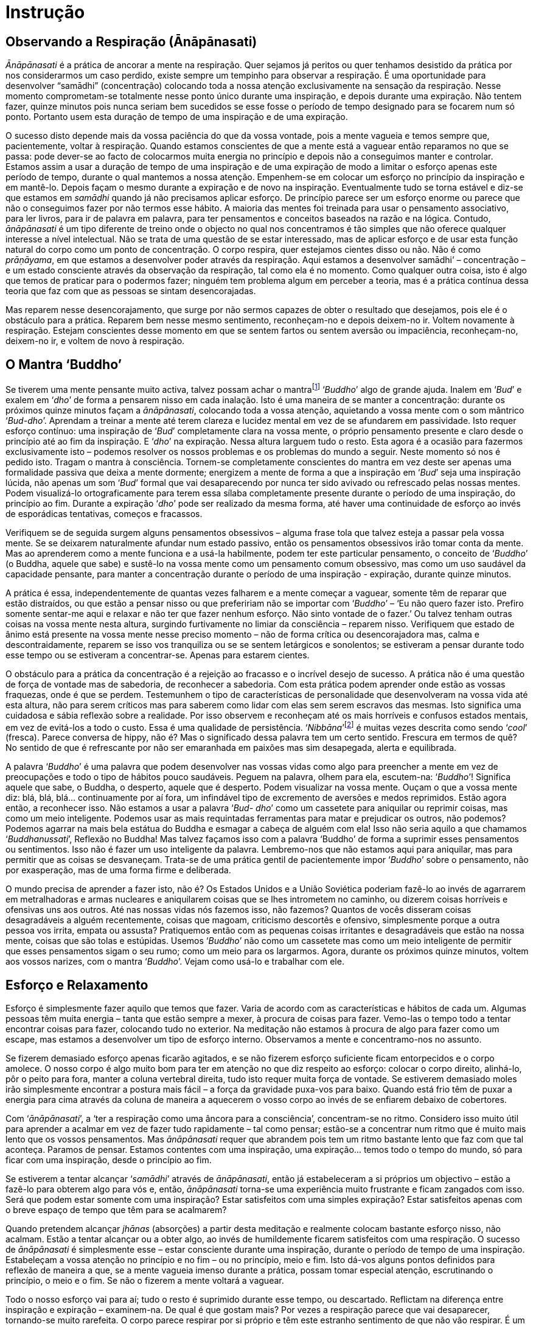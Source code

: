 [[instrucao]]
= Instrução

== Observando a Respiração (Ānāpānasati)

_Ānāpānasati_ é a prática de ancorar a mente na respiração. Quer sejamos
já peritos ou quer tenhamos desistido da prática por nos considerarmos
um caso perdido, existe sempre um tempinho para observar a respiração. É
uma oportunidade para desenvolver “samādhi” (concentração) colocando
toda a nossa atenção exclusivamente na sensação da respiração. Nesse
momento comprometam-se totalmente nesse ponto único durante uma
inspiração, e depois durante uma expiração. Não tentem fazer, quinze
minutos pois nunca seriam bem sucedidos se esse fosse o período de tempo
designado para se focarem num só ponto. Portanto usem esta duração de
tempo de uma inspiração e de uma expiração.

O sucesso disto depende mais da vossa paciência do que da vossa vontade,
pois a mente vagueia e temos sempre que, pacientemente, voltar à
respiração. Quando estamos conscientes de que a mente está a vaguear
então reparamos no que se passa: pode dever-se ao facto de colocarmos
muita energia no princípio e depois não a conseguimos manter e
controlar. Estamos assim a usar a duração de tempo de uma inspiração e
de uma expiração de modo a limitar o esforço apenas este período de
tempo, durante o qual mantemos a nossa atenção. Empenhem-se em colocar
um esforço no princípio da inspiração e em mantê-lo. Depois façam o
mesmo durante a expiração e de novo na inspiração. Eventualmente tudo se
torna estável e diz-se que estamos em _samādhi_ quando já não precisamos
aplicar esforço. De princípio parece ser um esforço enorme ou parece que
não o conseguimos fazer por não termos esse hábito. A maioria das mentes
foi treinada para usar o pensamento associativo, para ler livros, para
ir de palavra em palavra, para ter pensamentos e conceitos baseados na
razão e na lógica. Contudo, _ānāpānasati_ é um tipo diferente de treino
onde o objecto no qual nos concentramos é tão simples que não oferece
qualquer interesse a nível intelectual. Não se trata de uma questão de
se estar interessado, mas de aplicar esforço e de usar esta função
natural do corpo como um ponto de concentração. O corpo respira, quer
estejamos cientes disso ou não. Não é como __prāṇāyama__, em que estamos
a desenvolver poder através da respiração. Aqui estamos a desenvolver
samādhi’ – concentração – e um estado consciente através da observação
da respiração, tal como ela é no momento. Como qualquer outra coisa,
isto é algo que temos de praticar para o podermos fazer; ninguém tem
problema algum em perceber a teoria, mas é a prática contínua dessa
teoria que faz com que as pessoas se sintam desencorajadas.

Mas reparem nesse desencorajamento, que surge por não sermos capazes de
obter o resultado que desejamos, pois ele é o obstáculo para a prática.
Reparem bem nesse mesmo sentimento, reconheçam-no e depois deixem-no ir.
Voltem novamente à respiração. Estejam conscientes desse momento em que
se sentem fartos ou sentem aversão ou impaciência, reconheçam-no,
deixem-no ir, e voltem de novo à respiração.

== O Mantra ‘Buddho’

Se tiverem uma mente pensante muito activa, talvez possam achar o
mantrafootnote:[__mantra__: palavra de relevância religiosa. A repetição
de mantras pode ser utilizada como objecto de meditação.] ‘__Buddho__’
algo de grande ajuda. Inalem em ‘__Bud__’ e exalem em ‘__dho__’ de forma
a pensarem nisso em cada inalação. Isto é uma maneira de se manter a
concentração: durante os próximos quinze minutos façam a
__ānāpānasati__, colocando toda a vossa atenção, aquietando a vossa
mente com o som mântrico ‘__Bud-dho__’. Aprendam a treinar a mente até
terem clareza e lucidez mental em vez de se afundarem em passividade.
Isto requer esforço contínuo: uma inspiração de ‘__Bud__’ completamente
clara na vossa mente, o próprio pensamento presente e claro desde o
princípio até ao fim da inspiração. E ‘__dho__’ na expiração. Nessa
altura larguem tudo o resto. Esta agora é a ocasião para fazermos
exclusivamente isto – podemos resolver os nossos problemas e os
problemas do mundo a seguir. Neste momento só nos é pedido isto. Tragam
o mantra à consciência. Tornem-se completamente conscientes do mantra em
vez deste ser apenas uma formalidade passiva que deixa a mente dormente;
energizem a mente de forma a que a inspiração em ‘__Bud__’ seja uma
inspiração lúcida, não apenas um som ‘__Bud__’ formal que vai
desaparecendo por nunca ter sido avivado ou refrescado pelas nossas
mentes. Podem visualizá-lo ortograficamente para terem essa sílaba
completamente presente durante o período de uma inspiração, do princípio
ao fim. Durante a expiração ‘__dho__’ pode ser realizado da mesma forma,
até haver uma continuidade de esforço ao invés de esporádicas
tentativas, começos e fracassos.

Verifiquem se de seguida surgem alguns pensamentos obsessivos – alguma
frase tola que talvez esteja a passar pela vossa mente. Se se deixarem
naturalmente afundar num estado passivo, então os pensamentos obsessivos
irão tomar conta da mente. Mas ao aprenderem como a mente funciona e a
usá-la habilmente, podem ter este particular pensamento, o conceito de
‘__Buddho__’ (o Buddha, aquele que sabe) e sustê-lo na vossa mente como
um pensamento comum obsessivo, mas como um uso saudável da capacidade
pensante, para manter a concentração durante o período de uma inspiração
- expiração, durante quinze minutos.

A prática é essa, independentemente de quantas vezes falharem e a mente
começar a vaguear, somente têm de reparar que estão distraídos, ou que
estão a pensar nisso ou que prefeririam não se importar com ‘__Buddho__’
– ‘Eu não quero fazer isto. Prefiro somente sentar-me aqui e relaxar e
não ter que fazer nenhum esforço. Não sinto vontade de o fazer.’ Ou
talvez tenham outras coisas na vossa mente nesta altura, surgindo
furtivamente no limiar da consciência – reparem nisso. Verifiquem que
estado de ânimo está presente na vossa mente nesse preciso momento – não
de forma crítica ou desencorajadora mas, calma e descontraidamente,
reparem se isso vos tranquiliza ou se se sentem letárgicos e sonolentos;
se estiveram a pensar durante todo esse tempo ou se estiveram a
concentrar-se. Apenas para estarem cientes.

O obstáculo para a prática da concentração é a rejeição ao fracasso e o
incrível desejo de sucesso. A prática não é uma questão de força de
vontade mas de sabedoria, de reconhecer a sabedoria. Com esta prática
podem aprender onde estão as vossas fraquezas, onde é que se perdem.
Testemunhem o tipo de características de personalidade que desenvolveram
na vossa vida até esta altura, não para serem críticos mas para saberem
como lidar com elas sem serem escravos das mesmas. Isto significa uma
cuidadosa e sábia reflexão sobre a realidade. Por isso observem e
reconheçam até os mais horríveis e confusos estados mentais, em vez de
evitá-los a todo o custo. Essa é uma qualidade de persistência.
‘__Nibbāna__’footnote:[__Nibbāna__: Paz através do desapego, também se
pode escrever ‘Nirvāņa’.] é muitas vezes descrita como sendo ‘__cool__’
(fresca). Parece conversa de hippy, não é? Mas o significado dessa
palavra tem um certo sentido. Frescura em termos de quê? No sentido de
que é refrescante por não ser emaranhada em paixões mas sim desapegada,
alerta e equilibrada.

A palavra ‘__Buddho__’ é uma palavra que podem desenvolver nas vossas
vidas como algo para preencher a mente em vez de preocupações e todo o
tipo de hábitos pouco saudáveis. Peguem na palavra, olhem para ela,
escutem-na: ‘__Buddho__’! Significa aquele que sabe, o Buddha, o
desperto, aquele que é desperto. Podem visualizar na vossa mente. Ouçam
o que a vossa mente diz: blá, blá, blá… continuamente por aí fora, um
infindável tipo de excremento de aversões e medos reprimidos. Estão
agora então, a reconhecer isso. Não estamos a usar a palavra ‘__Bud-
dho__’ como um cassetete para aniquilar ou reprimir coisas, mas como um
meio inteligente. Podemos usar as mais requintadas ferramentas para
matar e prejudicar os outros, não podemos? Podemos agarrar na mais bela
estátua do Buddha e esmagar a cabeça de alguém com ela! Isso não seria
aquilo a que chamamos ‘__Buddhanussati__’, Reflexão no Buddha! Mas
talvez façamos isso com a palavra ‘Buddho’ de forma a suprimir esses
pensamentos ou sentimentos. Isso não é fazer um uso inteligente da
palavra. Lembremo-nos que não estamos aqui para aniquilar, mas para
permitir que as coisas se desvaneçam. Trata-se de uma prática gentil de
pacientemente impor ‘__Buddho__’ sobre o pensamento, não por
exasperação, mas de uma forma firme e deliberada.

O mundo precisa de aprender a fazer isto, não é? Os Estados Unidos e a
União Soviética poderiam fazê-lo ao invés de agarrarem em metralhadoras
e armas nucleares e aniquilarem coisas que se lhes intrometem no
caminho, ou dizerem coisas horríveis e ofensivas uns aos outros. Até nas
nossas vidas nós fazemos isso, não fazemos? Quantos de vocês disseram
coisas desagradáveis a alguém recentemente, coisas que magoam,
criticismo descortês e ofensivo, simplesmente porque a outra pessoa vos
irrita, empata ou assusta? Pratiquemos então com as pequenas coisas
irritantes e desagradáveis que estão na nossa mente, coisas que são
tolas e estúpidas. Usemos ‘__Buddho__’ não como um cassetete mas como um
meio inteligente de permitir que esses pensamentos sigam o seu rumo;
como um meio para os largarmos. Agora, durante os próximos quinze
minutos, voltem aos vossos narizes, com o mantra ‘__Buddho__’. Vejam
como usá-lo e trabalhar com ele.

== Esforço e Relaxamento

Esforço é simplesmente fazer aquilo que temos que fazer. Varia de acordo
com as características e hábitos de cada um. Algumas pessoas têm muita
energia – tanta que estão sempre a mexer, à procura de coisas para
fazer. Vemo-las o tempo todo a tentar encontrar coisas para fazer,
colocando tudo no exterior. Na meditação não estamos à procura de algo
para fazer como um escape, mas estamos a desenvolver um tipo de esforço
interno. Observamos a mente e concentramo-nos no assunto.

Se fizerem demasiado esforço apenas ficarão agitados, e se não fizerem
esforço suficiente ficam entorpecidos e o corpo amolece. O nosso corpo é
algo muito bom para ter em atenção no que diz respeito ao esforço:
colocar o corpo direito, alinhá-lo, pôr o peito para fora, manter a
coluna vertebral direita, tudo isto requer muita força de vontade. Se
estiverem demasiado moles irão simplesmente encontrar a postura mais
fácil – a força da gravidade puxa-vos para baixo. Quando está frio têm
de puxar a energia para cima através da coluna de maneira a aquecerem o
vosso corpo ao invés de se enfiarem debaixo de cobertores.

Com ‘__ānāpānasati__’, a ‘ter a respiração como uma âncora para a
consciência’, concentram-se no ritmo. Considero isso muito útil para
aprender a acalmar em vez de fazer tudo rapidamente – tal como pensar;
estão-se a concentrar num ritmo que é muito mais lento que os vossos
pensamentos. Mas _ānāpānasati_ requer que abrandem pois tem um ritmo
bastante lento que faz com que tal aconteça. Paramos de pensar. Estamos
contentes com uma inspiração, uma expiração… temos todo o tempo do
mundo, só para ficar com uma inspiração, desde o princípio ao fim.

Se estiverem a tentar alcançar ‘__samādhi__’ através de __ānāpānasati__,
então já estabeleceram a si próprios um objectivo – estão a fazê-lo para
obterem algo para vós e, então, _ānāpānasati_ torna-se uma experiência
muito frustrante e ficam zangados com isso. Será que podem estar somente
com uma inspiração? Estar satisfeitos com uma simples expiração? Estar
satisfeitos apenas com o breve espaço de tempo que têm para se
acalmarem?

Quando pretendem alcançar _jhānas_ (absorções) a partir desta meditação
e realmente colocam bastante esforço nisso, não acalmam. Estão a tentar
alcançar ou a obter algo, ao invés de humildemente ficarem satisfeitos
com uma respiração. O sucesso de _ānāpānasati_ é simplesmente esse –
estar consciente durante uma inspiração, durante o período de tempo de
uma inspiração. Estabeleçam a vossa atenção no princípio e no fim – ou
no princípio, meio e fim. Isto dá-vos alguns pontos definidos para
reflexão de maneira a que, se a mente vagueia imenso durante a prática,
possam tomar especial atenção, escrutinando o princípio, o meio e o fim.
Se não o fizerem a mente voltará a vaguear.

Todo o nosso esforço vai para aí; tudo o resto é suprimido durante esse
tempo, ou descartado. Reflictam na diferença entre inspiração e
expiração – examinem-na. De qual é que gostam mais? Por vezes a
respiração parece que vai desaparecer, tornando-se muito rarefeita. O
corpo parece respirar por si próprio e têm este estranho sentimento de
que não vão respirar. É um pouco assustador.

Mas isto é um exercício; centrem-se na respiração, sem a controlarem de
todo. Por vezes quando se concentram nas narinas, sentem que todo o
corpo está a respirar. O corpo continua a respirar por si próprio.

Por vezes levamos as coisas demasiado a sério, com uma total falta de
alegria e felicidade, sem sentido de humor, apenas reprimindo tudo.
Alegrem a mente, estejam descontraídos e à vontade, tenham todo o tempo
do mundo sem a pressão de terem de alcançar algo importante: nada de
especial, nada para atingir. Trata-se de algo simples, mesmo quando
fazem apenas uma inspiração conscientemente durante a manhã, isso é
melhor do que o que a maior parte das pessoas está a fazer e de certeza
que é melhor do que estar sempre disperso.

Se forem muito negativos devem tentar ser alguém agradável e com uma
maior auto-aceitação. Relaxem e não façam da meditação uma tarefa
pesada. Vejam-na como uma oportunidade para estar em paz e à vontade com
o momento presente. Descontraiam o corpo e estejam em paz.

Não estão a batalhar com as forças do mal. Se sentirem aversão para com
__ānāpānasati__, reparem nisso. Não sintam que é algo que têm de fazer,
mas vejam-na como um prazer, como algo que realmente gostam de fazer.
Não têm de fazer mais nada, podem simplesmente estar perfeitamente
descontraídos. Têm tudo o que precisam; têm a vossa respiração, têm
apenas de se sentar aqui, não há nada difícil para fazer, não precisam
de capacidades especiais, não precisam nem mesmo de ser particularmente
inteligentes. Quando pensam ‘Eu não consigo fazê-lo’ reconheçam isso
como uma mera resistência, medo ou frustração, e descontraiam.

Se se sentirem muito tensos e rígidos por causa de __ānāpānasati__,
então não o façam. Não façam disso uma coisa difícil, não a tornem numa
tarefa penosa. Se não o conseguirem fazer, então sentem-se,
simplesmente. Quando eu costumava entrar em esta- dos terríveis eu
apenas contemplava ‘paz’. Começava a pensar:

‘Eu tenho de… Eu tenho de… Eu tenho de fazer isto.’ Então pensava: ‘Fica
simplesmente em paz, relaxa.’

Dúvida e inquietação, descontentamento e aversão – rapida- mente
reflectia na palavra paz, dizendo-a uma e outra vez, hipnotizando-me,
‘relaxa, relaxa’. As dúvidas pessoais começavam a vir:

‘Não estou a chegar a lugar nenhum com isto, é inútil, eu quero obter
algo.’ Mas logo ficava em paz com isso. Conseguimo-nos acalmar e quando
descontraímos, conseguimos fazer __ānāpānasati__. Se querem fazer alguma
coisa, então façam __ānāpānasati__.

No princípio a prática pode ser muito aborrecida, sentimo-nos
desesperadamente desajeitados tal como quando estamos a aprender a tocar
guitarra. Quando se começa a tocar, os nossos dedos são desajeitados. É
desesperante! Mas após algum tempo de prática ganha-se habilidade e
torna-se bastante fácil. Estamos a aprender a testemunhar o que se passa
na nossa mente para sabermos quando começamos a ficar agitados e tensos,
com aversão a tudo. Reconhecendo isso, não tentamos convencer-nos de que
é de outra maneira. Estamos completamente conscientes das coisas tal
como elas são: e o que fazemos quando estamos tensos e nervosos?
Descontraímos.

Nos meus primeiros anos com Ajahn Chah, por vezes eu era muito sério no
que respeitava à meditação chegando mesmo a ser demasiado solene e
taciturno comigo próprio. Eu chegava a perder todo o sentido de humor e
a ficar ‘sério de morte’, completamente rígido como um velho tronco.
Costumava fazer imenso esforço, mas tornava-se tão doloroso e
desagradável pensar ‘Tenho de…sou tão preguiçoso’. Sentia-me tão
terrivelmente culpado se não passasse o tempo todo a meditar – um escuro
estado mental desprovido de alegria. Passei a observar isso, meditando
vendo-me como um ramo seco. Quando tudo se tornava completamente
insuportável eu recordava-me do oposto: ‘Não tens de fazer nada. Nenhum
sítio para onde ir, não há nada para ser feito. Está em paz com a forma
como as coisas são agora, descontrai, deixa.’ Passei a usar isto.

Quando a vossa mente se encontra nesta condição, apliquem o oposto,
aprendam a levar as coisas de uma forma suave. Vocês lêem livros acerca
de não fazer esforço algum – ‘deixem apenas acontecer de uma forma
natural’ – e pensem ‘tudo o que tenho de fazer é ser preguiçoso’. O que
acontece é que normalmente caem num estado entorpecido e passivo. Mas é
precisamente nessa altura que precisam de se esforçar um pouco mais.

Com _ānāpānasati_ podem manter o esforço durante uma inspiração. E se
não poderem sustê-lo durante uma inspiração então façam-no durante pelo
menos meia inspiração. Desta maneira não estão a tentar ser perfeitos
imediatamente. Não têm de fazer tudo certinho devido a alguma ideia de
como poderia ser, mas trabalhem com os respectivos tipos de problemas,
tal como eles são. Se tivermos uma mente muito dispersa é sábio
reconhecer-se que assim é – isso é um __insight__, uma realização.
Pensar que não deveriam ser assim, detestarem-se ou sentirem-se
desencorajados por serem de determinada maneira, isso sim, é ignorância.

Com _ānāpānasati_ reconhecem a realidade do agora e partem desse ponto:
sustenham a vossa atenção por um pouco mais de tempo e começam a
perceber o que é a concentração, tomando decisões que podem manter. Não
decisões de Super-homem quando não são o Super-homem. Façam
_ānāpānasati_ por dez ou quinze minutos em vez de pensar que o conseguem
fazer a noite toda. ‘Vou fazer _ānāpānasati_ desde agora até ao
amanhecer’. Aí falham e aborrecem-se. Estabeleçam períodos que sabem que
vão conseguir cumprir. Experimentem, trabalhem com a mente até
perceberem como aplicar esforço e como relaxar.

_Ānāpānasati_ é algo imediato. Leva-nos à realização (__in- sight__) –
__vipassanā__. A natureza impermanente da respiração não é nossa, ou é?
Tendo nascido, o corpo respira por si próprio. Inspiração e expiração –
uma condiciona a outra. Enquanto o corpo estiver vivo é assim que será.
Não controlamos nada. Respirar pertence à natureza, não a nós; é não-eu.
Quando observamos isto estamos a fazer __vipassanā__. Não é algo
excitante ou fascinante ou desagradável. É natural.

== Caminhando Conscientemente (Jongrom)

O Caminhar em __‘Jongrom’__footnote:[_Jongrom_ (palavra tailandesa):
andar para a frente e para trás num caminho a direito.]
é uma prática de caminhar centrados no movimento dos
pés. Trazemos a atenção para o caminhar do corpo desde o princípio de
determinado percurso, até ao fim. Damos meia volta e paramos. Surge
então a intenção de andar e assim o fazemos. Reparem no meio do caminho
e no fim, parando, virando, ficando parado; os momentos em que acalmamos
a mente quando esta começa a divagar em todas as direcções. Se não
tivermos cautela podemos planear uma revolução ou algo assim enquanto
fazemos __jongrom__! Quantas revoluções terão sido planeadas durante
__jongrom__…? Então em vez de fazer coisas como essas usamos esse tempo
para nos concentrarmos naquilo que na verdade está a acontecer. Não são
sensações fantásticas, mas sim tão comuns que nem reparamos nelas.
Reparem que é preciso esforço para estar verdadeiramente consciente de
coisas assim.

Quando a mente vagueia e dão por vós na Índia enquanto estão a meio do
caminho do __jongrom__, então reconheçam – ‘Oh!’ – nesse momento estão
despertos e por isso podem restabelecer a vossa mente no que está
realmente a acontecer, o corpo a andar de um ponto para o outro. É um
treino de paciência pois a mente vagueia por todo o lado. Se no passado
tiveram momentos de graça enquanto faziam _jongrom_ e pensarem ‘no
último retiro fiz meditação andando e realmente senti apenas o corpo a
andar; senti que não havia ‘eu’ e foi maravilhoso, oh, se o pudesse
fazer de novo…’ observem então esse desejo de obter algo de acordo com
uma memória de um momento feliz. Reparem nisso como uma condição pois
isso é um obstáculo. Abram mão de tudo, não importa se daí resultará um
momento de graça ou não. Apenas um passo e depois um novo passo – isso é
tudo o que é preciso, um deixar ir, um ficar satisfeito com pouco em vez
de tentarem obter um estado de graça que talvez tenha acontecido a dada
altura, durante este tipo de meditação. Quanto mais tentarem pior ficará
a vossa mente pois estão a perseguir o desejo de ter uma determinada
experiência maravilhosa, de acordo com a vossa memória. Fiquem
satisfeitos com as coisas como elas são neste momento, em vez de se
precipitarem a fazer algo para obterem determinado estado desejado.

Um passo de cada vez – reparem quão pacífico é fazer meditação andando,
quando tudo o que temos de fazer é estar presentes em cada passo. Mas se
pensarmos que temos de desenvolver __samādhi__’ através desta prática e
a nossa mente viajar em todas as direcções, o que é que acontece? ‘Eu
não suporto este tipo de meditação, não alcanço nenhuma paz com ela;
tenho praticado tentando ter este sentimento de ‘andar sem ninguém
andar’ e a minha mente simplesmente vagueia por toda a parte’ – isto
acontece porque ainda não percebemos como fazê-lo; a nossa mente está a
idealizar, a tentar obter algo ao invés de simplesmente ser. Quando
estamos a andar tudo o que temos de fazer é andar. Um passo, um próximo
passo – simples… Mas não é fácil, não é? A mente é distraída, tentando
perceber o que deveríamos estar a fazer, o que está errado connosco e
porque não o conseguimos fazer.

Mas no mosteiro o que fazemos é levantarmo-nos de manhã, fazer os
cânticos, meditar, sentar, limpar o mosteiro, preparar a comida, sentar,
levantar, andar, trabalhar,… o que quer que seja, simplesmente fazemos
aquilo que surge para fazer, uma coisa de cada vez. Então, estar com as
coisas como elas são é desapego, é isso que traz paz e alívio. A vida
muda e podemos observá-la a mudar, podemo-nos adaptar à mudança do mundo
dos sentidos, qualquer que seja. Seja agradável ou desagradável, podemos
sempre aguentar e colaborar com a vida, aconteça o que acontecer. Se
realizarmos a verdade, realizamos a paz interior.

== Amor Incondicional (Mettā)

Em inglês a palavra ‘love’ (amor) refere-se a ‘algo de que gostamos’.
Por exemplo ‘gosto de arroz pegajoso’footnote:[__sticky rice__: ‘arroz
pegajoso’ – consiste num tipo de arroz glutinoso que após cozinhado
torna-se translúcido e pegajoso. Este é um prato básico do dia-a-dia das
populações do norte e nordeste tailandês, sendo tradicionalmente comido
à mão.], ‘gosto de manga doce’. Na verdade quer dizer que gostamos
dessas coisas. Gostar é estar apegado a algo como por exemplo a certa
comida que apreciamos ou adoramos. Não a amamos. _Mettā_ significa amar
o inimigo. Se alguém nos quizer matar e dissermos ‘Gosto desta pessoa’,
parece uma tolice! Mas podemos amá-la, no sentido de que nos podemos
abster de pensamentos desagradáveis e de desejos de vingança, ou mesmo
de qualquer desejo de a magoar ou aniquilar. Mesmo que não gostemos dos
inimigos – pessoas miseráveis, vilões – ainda assim podemos ser
amorosos, generosos e caridosos para com eles. Imaginemos que um bêbado
imundo, nojento, feio e malcheiroso vinha a esta sala. Se, apesar de não
haver nada nele que nos atraísse, disséssemos ‘Gosto deste homem’, seria
ridículo. Mas podemos amá-lo, não ficarmos imersos na aversão, não
sermos apanhados nas reacções resultantes desta desagradável situação.
Isso é o que queremos dizer com __mettā__.

Por vezes existem coisas de que não gostamos em nós próprios, mas
_mettā_ significa não ficarmos agarrados mentalmente aos nossos
sentimentos, problemas, atitudes e pensamentos. Torna-se assim numa
prática imediata de estar muito consciente. Ser consciente significa ter
_mettā_ em relação ao medo existente na vossa mente, ou ao ódio, ou ao
ciúme.

_Mettā significa não_ criar problemas sobre as condições da existência,
permitir que estas se desvaneçam, cessem. Por exemplo, quando o medo vem
ao de cima podem ter _mettā_ pelo medo, no sentido em que não criam
aversão ao medo. Podem simplesmente aceitar a sua presença permitindo,
dessa forma, que este cesse. Podem também minimizar o medo reconhecendo
que é o mesmo tipo de medo que todas as pessoas têm e até mesmo os
animais. Não é o meu medo, não é um medo pessoal, é um medo impessoal.
Começamos a ter compaixão pelos outros seres quando percebemos o
sofrimento implicado na reacção ao medo nas nossas próprias vidas – a
dor, por exemplo a dor física que têm quando alguém vos dá um pontapé.
Este tipo de dor é exactamente o mesmo que um cão sente quando é
pontapeado. Por isso podem sentir _mettā_ pela dor, no sentido da
gentileza e paciência que é não permanecer em rejeição. Podemos
trabalhar com _mettā_ internamente, com todos os nossos problemas
emocionais. Se pensarem ‘Quero me ver livre disto, isto é terrível’ isso
é uma falta de _mettā_ por vós próprios, não é? Reconheçam o desejo de
se ‘verem livres de’. Não se deixem prender na vossa recusa às condições
emocionais existentes. Não precisam de fingir que aprovam os vossos
erros. Com certeza não pensam ‘gosto dos meus erros.’ Algumas pessoas
são tontas o suficiente para dizer ‘As minhas falhas fazem de mim um ser
interessante. Tenho uma personalidade fascinante devido às minhas
fraquezas.’

_Mettā_ é não se condicionarem de forma a acreditarem que gostam de algo
do qual não gostam de todo; é simplesmente não viver em aversão. É fácil
sentir _mettā_ por algo que gostamos – crianças pequenas e bonitas,
pessoas com bom ar, pessoas agradáveis e com bons modos, cãezinhos
amorosos, flores maravilhosas – podemos sentir _mettā_ por nós próprios
quando nos sentimos bem: ‘Agora sinto-me feliz comigo próprio.’ Quando
as coisas correm bem é fácil sermos amáveis para com aquilo que é bom,
bonito e maravilhoso. Nessa altura podemos perder-nos. _Mettā_ não é
apenas boas intenções, bons sentimentos ou pensamentos elevados; é
também algo muito prático.

Se formos muito idealistas e odiarmos alguém, sentimos ‘Eu não devia
odiar ninguém. Os budistas deveriam ter _mettā_ por todos os seres
vivos. Eu deveria amar toda a gente.’ Tudo isso surge de um idealismo
impraticável. Devem ter _mettā_ por essa aversão que sentem, pela
pequenez da mente, pelo ciúme, pela inveja. Isto significa co-existir
pacificamente, não criar problemas, não tornar as coisas difíceis ou
criar problemas a partir de coisas que surgem na vida, nos vossos corpos
e mentes.

Em Londres costumava ficar muito aborrecido quando viajava no
Metropolitano. Costumava odiar aquelas estações de metro horrorosas com
posters publicitários repelentes e as enormes multidões de pessoas
naqueles comboios horríveis e deprimentes, que produziam um tremendo
ruído ao longo dos túneis. Costumava sentir uma total falta de _mettā_
(paciência-amabilidade). Costumava recusar tudo isso quando decidi fazer
da minha prática uma meditação paciente-amável quando viajava no
Metropolitano de Londres. Então passei realmente a desfrutar em vez de
viver ressentido. Comecei a sentir-me amável para com as pessoas. A
aversão e o queixume desapareceram completamente.

Quando sentirem antipatia para com alguém reparem na tendência que temos
para adicionar algo: ‘Ele fez isto e aquilo e ele é assim e não deveria
de ser.’ E quando realmente gostamos de alguém ‘Ele consegue fazer isto
e consegue fazer aquilo. Ele é bom e generoso.’ Mas se alguém diz
‘Aquela pessoa é mesmo má!’ sentimo-nos zangados. Se odiarem alguém e
outra pessoa falar bem da primeira, sentem-se zangados. Não querem ouvir
o quanto o inimigo é bom. Quando estão cheios de ódio não conseguem
imaginar que alguém que odeiam possa ter virtudes e mesmo que tenham,
vocês nunca se conseguem lembrar de nenhu- ma. Só se lembram do que é
mau. Quando gostam de alguém até mesmo as suas falhas podem ser
adoráveis - ‘pequenas falhas que não fazem mal algum.’

Reconheçam isto na vossa própria experiência; observem a força do gostar
e do não gostar. Bondade paciente, __mettā__, é um instrumento muito
útil e efectivo para lidar com todas as pequenas trivialidades que a
mente cria à volta de experiências desagradáveis. _Mettā_ é também um
método muito útil para quem tem mentes muito críticas e discriminativas.
Só conseguem ver os defeitos em tudo, mas nunca olham para si próprios,
apenas vêm o que está ‘lá fora.’

Nos dias de hoje é bastante comum as pessoas queixarem-se constantemente
do tempo ou do governo. A arrogância pessoal dá lugar a estes
comentários bastante antipáticos acerca de tudo, ou a começar a falar
acerca de alguém que não está presente, dilacerando-o de forma bastante
acutilante e objectiva. São tão analíticos que sabem exactamente o que
aquela pessoa precisa, o que deveria ou não fazer e porque é desta ou
daquela maneira. É impressionante ter uma mente crítica tão aguçada e
saber o que é suposto os outros fazerem. Claro que o que estão a dizer é
que ‘Na verdade sou muito melhor que eles.’

Não têm de pôr a mão à frente dos olhos para não ver as falhas e os
defeitos em tudo. Têm apenas de coexistir pacificamente com eles, sem
exigir que sejam de outra maneira. _Mettā_ por vezes significa não
tolerar o que está errado convosco e com os outros – não significa que
não reparam nessas coisas, significa não criar problemas acerca delas.
Esse tipo de desculpa acaba ao serem ternos e pacientes – coexistindo
pacificamente.

== Ser consciente do Trivial

Durante a próxima hora vamos praticar caminhando, usando o movimento do
andar como objecto de concentração, colocando a nossa atenção no
movimento dos pés, e na pressão destes ao tocarem o chão. Também podem
usar o mantra _‘Buddho’ – ‘Bud’_ para a direita e _‘dho’_ para a
esquerda, usando a distância no caminho do __jongrom__. Tentem estar
inteiros nisso, conscientes da sensação do andar desde o princípio do
caminho do _jongrom_ até ao fim. Usem um ritmo normal; depois podem
abrandar ou acelerar. Desenvolvam um ritmo normal, pois a nossa
meditação move-se mais ao redor de coisas simples do que das
extraordinárias. Usamos a respiração normal, não uma especial técnica de
respiração; usamos a postura de sentados e não a de nos apoiarmos na
nossa cabeça; andamos normalmente ao invés de correr, marchar ou andar
metodicamente devagar – a um ritmo naturalmente descontraído. Estamos a
praticar com o que há de mais comum porque tomamos essas coisas como
certas. Mas agora colocamos a nossa atenção em tudo o que tomámos como
garantido e no qual nunca reparámos, tal como a mente e o corpo. Até
médicos licenciados em fisiologia e anatomia não estão na realidade com
o seu corpo. Eles dormem com os seus corpos, nascem com os seus corpos,
envelhecem, têm de viver com eles, alimentá-los, exercitá-los e ainda
assim eles irão falar-vos acerca do fígado como estando num quadro. É
mais fácil olhar para um fígado num quadro do que sermos conscientes do
nosso próprio fígado, não é? Então olhamos para o mundo como se de
alguma forma não fizéssemos parte dele e aquilo que é mais comum, que é
mais vulgar, deixamos passar, pois estamos sempre a olhar para tudo o
que é extraordinário.

A televisão é algo extraordinário. Aparecem todo o tipo de coisas
fantásticas, românticas e cheias de aventura na televisão. É uma coisa
miraculosa e portanto é algo em que é muito fácil concentrarmo-nos.
Podemos ficar hipnotizados pela ‘TV’. E quando o corpo se torna
extraordinário, digamos por exemplo, quando fica muito doente ou
doloroso, ou quando sentimos êxtase ou sentimentos maravilhosos, também
reparamos nisso! Mas a simples pressão do pé direito no chão, o simples
movimento da respiração, o mero sentir do corpo sentado no seu assento
quando não realiza nenhum tipo de sensação extrema – estas são coisas
para as quais estamos agora a acordar. Estamos a pôr a nossa atenção na
forma como as coisas são na vida comum.

Quando a vida se torna extrema, ou extraordinária, apercebemo-nos que
somos capazes de colaborar bastante bem com ela. Pacifistas e objectores
de consciência são frequentemente abordados com a famosa questão ‘Se não
acreditas em violência o que farias se um maníaco atacasse a tua mãe?’
Isso é algo com que a maior parte de nós nunca teve de se preocupar
muito! Não é o tipo de ocorrência diária comum na nossa vida. Mas se tal
situação extrema surgisse, tenho a certeza de que faríamos algo
apropriado. Até mesmo alguém muito doido consegue ser consciente em
situações extremas. Mas na vida do dia-a-dia enquanto não acontece nada
de extremo, quando estamos apenas aqui sentados, podemos ser
completamente loucos, não é? A disciplina do
__Pātimokkha__footnote:[__Pātimokkha__: o código monástico composto por
227 regras e observâncias que governam a con- duta dos monges budistas
da tradição Theravada.] diz que nós, monges, não devemos magoar ninguém.
Então fico aqui sentado a pensar no que faria se um maníaco atacasse a
minha mãe?! Acabo por criar um enorme problema moral nesta situação tão
vulgar, em que estou aqui sentado, sem sequer a minha mãe estar
presente. Em todos estes anos nunca houve a menor ameaça à vida da minha
mãe por parte de maníacos (mas da parte de condutores californianos
houve!). Às grandes questões morais podemos responder facilmente de
acordo com o tempo e lugar se, no presente, estivermos conscientes deste
tempo e deste lugar.

Estamos assim a dar atenção à trivialidade da nossa condição humana: a
respiração do corpo, o andar desde uma ponta do caminho de meditação até
à outra, os sentimentos de prazer e dor. À medida que os dias de retiro
vão passando, examinamos absolutamente tudo, observamos e reconhecemos
tudo tal como é. Esta é a nossa prática de _vipassanā_ – conhecer as
coisas como são e não segundo alguma teoria ou pressuposições.

== Ouvir o Pensamento

Quando abrimos a nossa mente, ou ‘abrimos mão’, trazemos a nossa atenção
para um único ponto de observação, ao sermos a testemunha silenciosa que
está consciente do que surge e do que passa. Com o _vipassanā_
(meditação de percepção), usamos as três características, _anicca_
(impermanência), _dukkha_ (insatisfação) e _anattā_ (não-eu) para
observar fenómenos físicos e mentais. Estamos a libertar a mente da
repressão cega, de forma a que, se ficarmos obcecados com quaisquer
pensamentos comuns, medos, dúvidas, preocupações ou iras, já não
precisarmos de os analisar. Não temos de descobrir porque é que os
temos, mas apenas de os trazer por completo à nossa consciência.

Se estiverem verdadeiramente assustados com algo, estejam
conscientemente assustados. Não fujam mas reparem nessa tendência de se
tentarem ver livres disso. Tragam completamente à consciência o objecto
do vosso medo. Pensem deliberadamente nisso, e escutem os vossos
pensamentos. Isto não é para analisarmos mas sim para levarmos o medo ao
seu absurdo, onde se torna tão ridículo que podemos começar a rir dele.
Escutem o desejo, a loucura do ‘Quero isto, quero aquilo, tenho de ter,
não sei o que farei se não tiver isto, e quero aquilo…’ Por vezes a
mente pode estar somente a gritar ‘Eu quero isto!’ – e nós conseguimos
ouvir isso.

Estive a ler sobre confrontos, quando gritamos uns aos outros e dizemos
todas as coisas que estão reprimidas na nossa mente: isto é um tipo de
catarse mas sem uma atitude consciente. Falta-lhe a capacidade de
observar esse acto de gritar como uma condição, ao invés de simplesmente
‘deixarmo-nos ir na onda’ e dizer tudo o que pensamos. Falta-lhe a
firmeza mental, capaz de suportar os pensamentos mais tenebrosos de
forma a acreditarmos que estes não são problemas pessoais. Assim podemos
levar, mentalmente, o medo e a ira a uma posição absurda, onde eles são
vistos como uma simples progressão natural do pensamento. Passamos a
pensar deliberadamente em tudo quanto temos medo de pensar, não
irracionalmente, mas observando e escutando tudo como condições da mente
e não como problemas ou falhas pessoais.

Assim, com esta prática, começamos a deixar as coisas seguirem o seu
curso. Não têm de andar às voltas à procura de algo específico, mas
sempre que surgirem pensamentos obsessivos que vos aborrecem dos quais
se estão a tentar livrar, tragam-nos ainda mais à luz da consciência.
Pensem deliberadamente neles em voz alta e oiçam, como se estivessem a
ouvir alguém a falar do outro lado da cerca, como uma velha tagarela:
‘Fize- mos isto e fizemos aquilo, e depois fizemos isto e depois fizemos
aquilo…’ e a velha senhora naturalmente continua a divagar! Agora, como
prática, tentem ouvir a mente como se fosse a voz dessa senhora, em vez
de a julgarem dizendo ‘Oh, não! Espero que isto não seja eu, esta não é
a minha verdadeira natureza’ ou tentando calá-la dizendo ‘Eh, ó velhota,
desaparece, vai-te embora!’ Todos temos essa tendência; até mesmo eu a
tenho. É somente uma condição da natureza, não é? Não é uma pessoa.
Então esta tendência inoportuna que temos – ‘Eu trabalho tanto, nunca
ninguém me agradece’ – é uma condição, não uma pessoa. Por vezes, quando
estamos rabugentos, ninguém faz nada como deve de ser – mesmo quando
fazem tudo bem, estão sempre a fazer mal. Essa é outra condição da
mente, não é uma pessoa. A rabugice, o estado rabugento da mente é
conhecido como uma condição: _anicca_ – transitório; _dukkha_ – não é
satisfatório; _anattā_ – não é uma pessoa. Existe o medo do que os
outros pensarão de nós se chegarmos tarde: adormecemos, entramos e
começamos a preocupar-nos sobre o que todos estão a pensar de nós por
termos chegado tarde – ‘Eles pensam que sou preguiçoso.’ A preocupação
com o que os outros pensam é uma condição da mente. Pode também
acontecer estarmos sempre aqui a horas e quando alguém chega tarde
pensamos nós ‘Chegam sempre tarde; será que nunca conseguem chegar a
horas?!’ Também isso é outra condição da mente.

Estou a trazer as coisas triviais para um nível completamente
consciente, todas aquelas coisas que simplesmente pomos de lado
justamente por serem triviais. Não nos queremos preocupar com as
trivialidades da vida! Mas quando não nos importamos, tudo isso fica
reprimido tornando-se num problema. Começamos a sentir ansiedade, a
sentir aversão a nós próprios ou aos outros, ou a ficar deprimidos; tudo
isso vem da recusa em aceitarmos que as condições, trivialidades ou
coisas horríveis, se tornem conscientes.

Surge assim o estado mental da dúvida, que nunca tem a certeza do que
fazer: surge o medo, a incerteza e a hesitação. Tragam deliberadamente
ao de cima o estado de incerteza e descontraiam nesse ponto em que a
mente se estabelece quando não estamos agarrados a nada em particular.
‘O que devo fazer, devo ir ou devo ficar, devo fazer isto ou aquilo,
devo fazer _ānāpānasati_ ou __vipassanā?__’ Observem isso. Coloquem-se
questões que não podem ser respondidas, como ‘Quem sou eu?’ Reparem
nesse espaço vazio que antecede o pensamento de “Quem?”. Estejam
alerta, fechem os olhos e imediatamente antes de pensarem ‘quem’,
observem: a mente está bastante vazia, não está? Segue-se ‘quem-sou-eu?’
e de seguida um espaço depois da interrogação. Esse pensamento vai e vem
do nada, do vazio, não é? Quando estamos pura e simplesmente emaranhados
no processo pensante habitual não conseguimos observar o pensamento a
surgir, ou conseguimos? Não conseguimos ver, somente conseguimos reparar
no pensamento depois de termos começado a pensar. Então comecem a pensar
deliberadamente de forma a apanharem o começo do pensamento, antes de na
verdade começarem a pensá-lo. Agarrem deliberadamente em pensamentos
como ‘Quem é o Buddha?’. Pensem nisso intencionalmente e verão o começo,
a formação e o fim do pensamento, e também o espaço que o envolve. Estão
a observar os pensamentos e os conceitos em perspectiva em vez de
reagirem a eles.

Imaginem que estão zangados com alguém. Pensam ‘Isso é o que ele disse,
ele disse isto e aquilo e fez isto e não fez aqui- lo como deve ser, fez
tudo mal; ele é tão egoísta… e ainda me lembro quando ele fez aquilo
àquele, e depois…’ Uma coisa leva à outra, não é? São naturalmente
apanhados nesta dinâmica em que uma coisa leva à outra, de uma forma
contínua, motivada pela aversão. Em vez de serem apanhados nessa
corrente, ou torrente, de pensamentos e conceitos associados, pensem
deliberadamente: ‘Ele é a pessoa mais egoísta que já conheci.’ E o
término de seguida, o vazio. ‘Ele é um ovo podre, um rato sujo, ele fez
isto e aquilo’. Podemos observar e até se torna engraçado, não é? Quando
fui a primeira vez para Wat Pah Pong costumava vir ao de cima imenso
ódio e aversão. Por vezes sentia-me muito frustrado por não saber o que
realmente se passava e não me queria conformar tanto como seria suposto.
Até deitava fumo pelas orelhas. Ajahn Chah lá continuava – ele podia dar
duas horas de palestras em Lao – enquanto isso eu estava com dores
terríveis nos joelhos e então tinha pensamentos do género: ‘Porque é que
não páras de falar? Eu pensava que Dhamma era simples, porque é que ele
tem de levar duas horas para dizer alguma coisa?’ E tornava-me muito
crítico para com todos. Comecei então a reflectir nisto e a ouvir-me a
mim próprio a ficar zangado, a ser crítico, a ser malicioso, com
ressentimentos – ‘Eu não quero isto, não quero aquilo, não gosto disto,
não vejo porque é que tenho de me sentar aqui. Não quero ser incomodado
com estas coisas tolas. Eu não sei…’ – e por aí fora. Ao mesmo tempo
pensava:

‘Quem diz isto é uma pessoa gentil? É assim que tu queres ser, essa
coisa que está sempre a queixar-se e a criticar, a procurar defeitos; é
esse o tipo de pessoa que queres ser?’ ‘Não! Eu não quero ser assim.’

Mas tive de o tornar completamente consciente para o poder realmente ver
e não apenas acreditar. Sentia-me cheio de razão e quando nos sentimos
certos e indignados e achamos que os outros estão errados, podemos
facilmente acreditar neste tipo de pensamentos: ‘Não vejo nenhuma
necessidade para este tipo de coisas; na realidade, o Buddha disse… o
Buddha nunca iria permitir isto, o Buddha…; Eu sei muito acerca de
Budismo!’ Tragam-no ao de cima conscientemente, de maneira a poderem
ver, tornem-no absurdo e então terão uma perspectiva sobre o assunto, o
que torna tudo bastante interessante. Podemos ver o que é a comédia!
Levamo-nos muito a sério – ‘Eu sou uma pessoa tão importante, a minha
vida é tão importante que devo ser sempre bastante sério. Os meus
problemas são tão importantes, tão sobejamente importantes. Tenho de
passar muito tempo com os meus problemas pois eles são importantes.’
Achamo-nos sempre muito importantes. Portanto pensem, deliberadamente
pensem:

‘Eu sou uma pessoa muito importante e os meus problemas são muito
importantes e sérios.’ Quando estamos a pensar isso parece engraçado,
soa meio tolo, pois na verdade apercebemo-nos que não somos assim tão
importantes – nenhum de nós o é. E os problemas que criamos acerca da
vida são coisas triviais. Algumas pessoas podem arruinar as suas vidas
por criarem problemas sem fim levando-os muito a sério.

Se pensarem que são pessoas muito sérias e importantes não quererão
coisas triviais ou tolas. Se quiserem ser boas pessoas, pessoas santas,
então as condições malévolas são algo que têm de suprimir da vossa
consciência. Se quiserem ser um tipo de ser amoroso e generoso, então
qualquer tipo de maldade ou ciúme ou mesquinharia é algo que têm de
aniquilar ou de reprimir na vossa mente. O que quer que seja que, nas
vossas vidas, mais tenham medo de ser, pensem-no em voz alta e observem.
Podem fazer confissões: ‘Eu quero ser um tirano!’ ‘Eu quero ser um
traficante de heroína!’; ‘Eu quero ser um membro da Máfia!’; ‘Eu quero…’
O que quer que seja. Já não estamos preocupados com a qualidade disso,
mas apenas com o facto de isso ser uma condição impermanente,
insatisfatória, pois não contém nada que nos possa realmente satisfazer.
Vem e vai e é ‘não-eu’.

== Os Obstáculos e a sua Cessação

Quando ouvimos o nosso interior começamos a reconhecer as sussurrantes
vozes da culpa, dos remorsos e desejos, dos ciúmes e do medo, da luxúria
e da gula. Por vezes pode-se ouvir o que a concupiscência nos diz: ‘Eu
quero, eu tenho de ter, eu quero, quero!’ Por vezes nem sequer tem um
objecto definido. Mas não podem sentir essa cobiça sem um objecto e por
isso depressa encontram um. Podem ouvir o desejo de obter algo – ‘Eu
quero algo, eu quero algo! Tenho de ter algo, eu quero…’ – se escutarem
a mente. Normalmente encontramos um objecto para o desejo, tal como o
sexo; ou podemos passar o nosso tempo a fantasiar.

O desejo pode tomar a forma de procurar algo para comer, ou algo no qual
nos possamos absorver, tornarmo-nos algo, unir com algo. Está sempre à
procura, sempre em busca de algo. Pode ser um objecto atraente permitido
a monásticos, tal como um bonito robe ou uma tigela para oferendas ou
qualquer comida deliciosa. Neste caso podemos observar a tendência para
querer, tocar, tentar de alguma forma obter, possuir, tornar nosso,
consumir. E isso é a cobiça, uma força da natureza que temos de
reconhecer e observar, não a condenando, dizendo simplesmente

‘Eu sou uma pessoa terrível porque sinto cobiça!’ – pois isso é reforçar
o ego, não é? Como se não fosse suposto ter cobiça, como se houvesse
algum ser humano que não experienciasse o desejo por algo!

Isto são condições da natureza que devemos reconhecer e observar, não as
condenando mas sim compreendendo. Podemos assim conhecer, dentro da
nossa mente, o movimento da concupiscência, da cobiça, do buscar algo.
Podem também testemunhar o desejo de se quererem livrar de algo que têm,
de alguma situação ou mesmo da própria dor. ‘Quero-me ver livre da dor
que tenho, quero-me ver livre das minhas fraquezas, quero-me ver livre
desta letargia, quero-me ver livre da minha agitação, da minha
concupiscência. Eu quero-me ver livre de tudo o que me chateia. Porque é
que Deus criou os mosquitos? Quero-me ver livre das pragas’.

O desejo sensual é o primeiro dos obstáculos (__nīvarana__). Aversão é o
segundo – a nossa mente é assolada com o não querer, com pequenas
irritações e ressentimentos e então aí tentamos aniquilá-los. Isso é um
obstáculo para a vossa visão mental, um entrave. Não estou a dizer que
deviam tentar livrar-se desse obstáculo – isso seria aversão – mas sim
conhecê-lo, conhecer a sua força, compreendê-lo tal como o experienciam.
Só então reconhecem o desejo de se quererem ver livres de coisas em vós
próprios, o desejo de se verem livres de coisas à vossa volta, o desejo
de não estarem aqui, o desejo de não estarem vivos, o desejo de não mais
existirem. É por isso que gostam de dormir, não é? Aí podem não existir
durante um bocado. Na consciência do sono não existimos pois já não
existe o sentimento de se estar vivo. Isso é aniquilação. É por isso que
algumas pessoas gostam de dormir muito pois viver é demasiado doloroso
para elas, demasiado enfadonho, demasiado desagradável. Ficam
deprimidas, cheias de dúvidas e desesperadas e procuram um escape
dormindo, tentando aniquilar os problemas, forçando-os a sair da sua
consciência.

O terceiro obstáculo é a sonolência, a letargia, o entorpecimento, a
preguiça, o sono, a moleza, a lassidão… normalmente reagimos a isto com
repulsa. Mas também isto pode ser compreendido. A lassidão pode ser
compreendida – o peso do corpo e da mente, lento e trôpego movimento.
Testemunhem a aversão que sentem ao quererem livrar-se disso. Observem a
sensação de lassidão no corpo e na mente. Até mesmo o conhecimento da
lassidão muda, é insatisfatório, ‘não-eu’ (__anicca, dukkha, anattā__).

A agitação é o oposto da lassidão, sendo o quarto obstáculo. Não ficamos
moles nem sonolentos mas sim irrequietos, nervosos, ansiosos e tensos.
De novo, pode não haver um objecto específico. Ao contrário da sensação
de querer dormir, a agitação é um estado mais obsessivo. Querer fazer
algo, correr para aqui… fazer isto… fazer aquilo… falar, ir de um lado
para o outro, correr de um lado para o outro. E se tiverem de se sentar
parados por um pouco quando estão irrequietos, sentem-se presos,
enjaulados. Só pensam em saltar, fugir dali para fora, fazer algo.
Também podem testemunhar isso, especialmente quando estão contidos numa
forma na qual não podem seguir a vossa agitação. Os mantos que os
_bhikkhus_ vestem não se ajustam ao subir às árvores e ao baloiçar nos
troncos. Não podemos agir de acordo com esta tendência galopante da
mente e por isso temos de observá-la.

Dúvida é o quinto obstáculo. Pode ser que, por vezes, as nossas dúvidas
pareçam muito importantes e que gostemos de lhes dar muita atenção.
Deixamo-nos iludir pela sua qualidade, pois elas parecem ser tão
substanciais – ‘Sim algumas dúvidas são triviais, mas esta é uma Dúvida
Importante. Tenho de saber a resposta. Tenho de ter a certeza. Tenho de
saber definitivamente, devo fazer isto ou devo fazer aquilo! Estou a
fazer bem? Deverei ir ou deverei ficar um pouco mais? Estou a
desperdiçar o meu tempo? Tenho estado a desperdiçar a minha vida? O
Budismo é o caminho certo ou não? Talvez não seja a religião certa!’
Tudo isto é dúvida. Podemos passar o resto da vida a preocupar-nos se
devíamos fazer isto ou aquilo. Mas se há algo que podemos saber é que a
dúvida é uma condição da mente. Por vezes isso pode ser muito subtil e
ilusório. Na nossa posição, como ‘aquele que sabe’, sabemos que dúvida é
dúvida, quer seja importante ou trivial, é apenas dúvida e pronto.
‘Deverei ficar aqui ou deverei ir para outro sítio?’ É dúvida. ‘Deverei
lavar as minhas rou- pas hoje ou amanhã?’ É duvida. Esta não é uma
dúvida muito importante, mas também existem as importantes – ‘Já atingi
a ‘Entrada na Corrente”? De qualquer forma, o que é o “Admitido na
Corrente? Ajahn Sumedho é um _Arahant_ (ser iluminado)? Será que existe
algum _Arahant_ presentemente? – e entretanto pessoas de outras
religiões vêm e dizem ‘A vossa religião está errada, a nossa é que está
certa!’. E nós pensamos ‘Se calhar eles têm razão! Talvez a nossa esteja
errada.’. Tudo o que podemos saber é que aí existe a dúvida. Isso é ser
a sabedoria, saber que podemos saber, saber que não sabemos. Mesmo
quando ignoram algo, se estiverem conscientes do facto de que não sabem,
então essa consciência é conhecimento.

Isto é ser o saber, estarmos cientes de que nos é possível saber. Estas
cinco dificuldades são vossos professores pois não são os inspiradores e
radiantes gurus que aparecem nas imagens dos livros. Elas podem ser
bastante triviais, mesquinhas, tolas, aborrecidas e obsessivas. Estão
sempre a pressionar-nos, a empurrar-nos e a deitar-nos abaixo até lhes
darmos a devida atenção e compreensão, até já não serem um problema. É
por isso que temos de ser muito pacientes; temos que ter toda a
paciência e humildade do mundo para aprender com esses cinco
professores.

E o que aprendemos? Que estas são apenas condições na mente; surgem e
cessam, são insatisfatórias e são ‘não-eu’. Por vezes existem mensagens
muito importantes na vida de cada um. Há a tendência para se acreditar
nessas mensagens, mas o que podemos saber de certeza é que elas são
condições em mudança e se, pacientemente, prosseguirmos, as coisas mudam
automaticamente, por si só. Teremos então a abertura e a clareza mental
para agir espontaneamente em vez de reagirmos às condições. Com pura
atenção, com plena consciência, as coisas resolvem-se por si só. Não têm
de se ver livres delas, pois tudo o que começa, acaba. Não há nada do
qual se tenham de livrar, têm apenas de ser pacientes com as situações,
e permitir que as coisas tomem o seu rumo natural em direcção à
cessação.

Se forem pacientes, permitindo que as coisas cessem, então começam a
conhecer a cessação – silêncio, vazio, clareza – a mente torna-se clara,
tranquila. A mente continua a ser vibrante, e não está inconsciente,
reprimida ou dormente; e podem ouvir o seu silêncio.

Permitir que a cessação ocorra significa que temos de ser muito
atenciosos, amáveis, pacientes e humildes, sem tomar partidos, nem do
bom, nem do mau, nem do prazer, nem da dor. O reconhecimento sereno
permite que as coisas mudem de acordo com a sua natureza, sem
interferências. É então que aprendemos a não procurar a absorção nos
objectos dos sentidos. Encontramos a nossa paz no vazio da mente, na sua
clareza, no seu silêncio.

== Vazio e Forma

Quando a mente está tranquila, se escutarem, podem ouvir aquele som
vibrante na vossa mente – “o som do silêncio”. O que é? É um som
dentro do ouvido ou é um som que vem de fora? É o som da mente ou o som
do sistema nervoso, ou o quê? O que quer que seja está lá sempre e pode
ser usado como objecto na meditação.

Reconhecendo que tudo o que surge, cessa, começamos a olhar para o que
não surge nem cessa, para o que está sempre presente. Se começarem a
pensar nesse som, a dar-lhe um nome ou proclamar terem atingido algo a
partir dele, então é óbvio que o estão a usar de forma errada. É
simplesmente um padrão de referência quando atingem o limite da mente, o
fim da mente. Desse ponto podem começar a observar. Podem então começar
a observar a partir dessa posição. Podem pensar e ainda assim ouvir o
som (quando por exemplo pensam deliberadamente), mas assim que se perdem
num pensamento, então esquecem-no e já não o conseguem ouvir. Se se
perderem nos vossos pensamentos, a partir do momento em que se
aperceberem que estão de novo a pensar, voltem-se para esse som e
escutem-no durante um longo período de tempo. Enquanto anteriormente
seriam levados pelas emoções e obsessões ou pelas dificuldades que
surgiam, agora podem praticar reflectindo gentil e pacientemente, nas
condições particulares da mente como _anicca, dukkha_ e _anattā_ e então
deixar fluir, abrindo mão até mesmo dessas condições. É um deixar ir
subtil e suave e não uma súbita e violenta rejeição de qualquer
condição. Assim a atitude, a correcta compreensão é mais importante que
qualquer outra coisa. Não façam nada a partir do som do silêncio. As
pessoas ficam excitadas a pensar que alcançaram ou descobriram algo, mas
isso é em si mesmo outra condição que se cria à volta do silêncio. Esta
prática é neutra, nada excitante; usem-na gentil e habilmente para abrir
mão, ao invés de se agarrarem à ideia de que obtiveram algo! Se existe
alguma coisa que nos bloqueia a meditação é a ideia de que obtivemos
alguma coisa a partir dela!

Agora podem reflectir nas condições do corpo e da mente e
concentrarem-se nelas. Podem percorrer todo o corpo e reconhecer
sensações tais como as vibrações nas mãos ou nos pés, ou ainda
concentrarem-se em qualquer ponto do corpo. Sintam a sensação da língua
na boca, tocando no palato ou do lábio superior tocando no inferior, ou
simplesmente tragam à consciência a sensação da boca molhada, ou o peso
da roupa no corpo – aquele tipo de sensações subtis, nas quais não
reparamos. Ao reflectirem nessas ténues sensações físicas, concentrem-se
nelas e o vosso corpo irá relaxar. O corpo humano gosta que lhe dêem
atenção. Ele gosta que se concentrem nele de uma maneira pacífica e
amável. Se não o tiverem em consideração e o odiarem, ele tornar-se-á
mesmo bastante insuportável. Lembremo-nos que temos de viver com esta
estrutura para o resto das nossas vidas, portanto é melhor que
aprendamos como viver nela com uma boa atitude. Dizemos: ‘Ah, o corpo
não importa, é apenas algo desagradável que envelhece, adoece e morre. O
corpo não interessa, a mente é que conta.’ Essa é uma atitude bastante
comum entre os budistas! Mas, na verdade, é preciso paciência para nos
concentrarmos no corpo, sem ser por vaidade. A vaidade é um mau uso do
corpo humano mas uma contemplação consciente do corpo é bastante útil.
Não enfatiza a noção do ego e consiste num simples acto de boa vontade e
consideração por um corpo vivo – o qual, aliás, não somos nós.

Neste momento a vossa meditação está focada nos cinco
__khandhas__footnote:[__khandas__: as cinco categorias nas quais o
Buddha sumarizou o ser humano existencial, i.e. o corpo (__rūpa__),
sentimentos (__vedanā__), percepções (__saññā__), as formações mentais
(__saṅkhārā__) e a consciência sensorial (__viññāņa__). Em termos
simples: ‘o corpo e a mente’.] e no vazio da mente. Investiguem-nos até
compreenderem totalmente que tudo o que surge cessa e é ‘não-ser’. Nessa
altura já não se agarrarão a nada como sendo ‘vós’ e ficam livres desse
desejo de se tentarem conhecer enquanto qualidade ou substância. Isto é
a libertação do nascimento e da morte.

O caminho da sabedoria não é o de desenvolver a concentração até se
entrar num estado de transe, ficando alterado e afastado das coisas. Têm
de ser muito honestos no que respeita à vossa intenção. Estamos a
meditar para fugir das coisas? Estamos a tentar entrar num estado em que
podemos suprimir todos os pensamentos? Esta prática de sabedoria é uma
forma muito suave na qual se deixam surgir até mesmo os mais horríveis
pensamentos, deixando-os ir de seguida. Temos uma saída de emergência; é
como uma válvula onde podemos soltar o vapor quando existe demasiada
pressão. Normalmente, quando sonham muito durante o sono, conseguem
descomprimir bastante. Mas daí não vem nenhuma sabedoria, ou vem? É
ser-se simplesmente um animal irracional: desenvolvem o hábito de fazer
algo até à exaustão e consequente colapso, erguendo-se de seguida para
então fazerem algo de novo e colapsar novamente. Mas este caminho é uma
investigação completa e uma compreensão das limitações da condição
mortal do corpo e da mente. Mas agora estão a desenvolver a habilidade
de sair do condicionado e de se libertarem da vossa identificação com o
que é mortal.

Estão a irromper dessa ilusão de que são seres mortais – mas também não
estou a dizer que são criaturas imortais, porque se não iriam tentar
agarrar-se a isso! ‘A minha verdadeira natureza é uma só com a Verdade
última. A Verdade absoluta. Sou um com o Senhor. A minha real natureza é
a imortalidade, a eternidade intemporal da Graça’. Mas reparemos que o
Buddha se absteve de usar frases poéticas inspiradoras, não que elas
estivessem erradas, mas porque nos apegaríamos a elas. Iríamos
estabelecer-nos nessa identificação com a realidade última, com Deus ou
com a graça eterna do Reino da Imortalidade, e por aí adiante. Fica-se
com os olhos brilhantes quando se dizem coisas assim. Mas é muito mais
útil observar essa tendência de querer atribuir um nome ou de conceber o
que é inconcebível, de falar disso a outra pessoa, ou de o descrever
pura e simplesmente para sentir que alcançámos algo. É mais importante
observar essa tendência do que agir levados por ela. Não é que não se
tenha realizado nada, mas é necessário ser-se bastante cuidadoso e
vigilante para não haver apego a essa realização, pois se isso acontecer
só levará, claramente, de novo ao desespero.

Se forem levados pelos pensamentos, assim que se aperceberem disso,
parem. Não fiquem às voltas com o assunto sentindo-se culpados ou
ficando desencorajados, mas apenas parem. Acalmem-se, larguem os
pensamentos e soltem-nos. Reparem como as pessoas religiosas têm
realizações espirituais ficando de seguida com um forte brilho no olhar.
Born-again Christhiansfootnote:[_Born again Christhian_ (‘Cristão
Renascido’) – expressão inglesa que caracteriza um indivíduo que,
estando previamente ligado ao Cristianismo, reaviva a sua fé de forma
muito fervorosa, após ter tido determinada experiência mística,
adquirindo por vezes um característico e evidente brilho no olhar.]
(Cristãos Renascidos) estão radiantes com este fervor. Também é muito
impressionante! Tenho de admitir, é muito impressionante ver pessoas tão
radiantes. Mas no Budismo esse estado é chamado de _‘sañña-vipallāsa’_ –
‘loucura da meditação’. Quando um bom professor vê que estamos nesse
estado, põe-nos num abrigo, lá longe, nos bosques e diz-nos para não nos
chegarmos perto de ninguém! Lembro-me de ter ficado assim em Nong Khai,
no meu primeiro ano, antes de ir ter com Ajahn Chah. Pensei que estava
completamente iluminado, simplesmente ali sentado na minha cabana. Sabia
tudo, compreendia tudo. Estava simplesmente tão radiante e… mas eu não
tinha ninguém com quem falar. Não sabia falar tailandês e por isso eu
não podia ir incomodar os monges tailandeses. Mas acontece que o Cônsul
Britânico do Vietname um dia apareceu e alguém o trouxe à minha cabana…
e eu realmente atirei-lhe com tudo para cima, e a dobrar! Ele ali se
sentou, completamente espantado e, sendo inglês, era muito, muito
educado e de cada vez que se levantava para se ir embora eu não o
deixava. Eu não conseguia parar, era como as cataratas do Niágara, esse
enorme poder a vir para fora e não havia maneira de eu o parar por mim
próprio. Finalmente ele foi-se embora, conseguiu de alguma forma escapar
e nunca mais o vi. Porque será?!

Quando passamos por esse tipo de experiência é importante reconhecê-la.
Não é nada de perigoso se soubermos o que é. Temos de ser pacientes, não
acreditarmos nem nos entregarmos a ela. Se repararmos, os monges
budistas nunca andam por aí a falar muito sobre qual o ‘nível de
iluminação’ que possuem – é algo que simplesmente não é para ser
relatado. Quando as pessoas nos pedem para ensinar nós não falamos sobre
a nossa iluminação, mas sim das Quatro Nobres Verdades como caminho para
a iluminação. Nos dias de hoje existe todo o tipo de pessoas que clamam
ser iluminadas ou serem _Buddhas Maitreyas_ ou avatares, e todos têm
grandes multidões de seguidores. As pessoas querem muito acreditar
nisso! Mas esta ênfase particular do Buddha é a de reconhecer as coisas
como elas são, ao invés de acreditar no que as outras pessoas nos contam
ou dizem. Observa e vê: ‘__sabbe saṅkhārā anicca__’ – todos os fenómenos
condicionados são impermanentes’; ‘__sabbe dhamma anattā__’ – ‘todas as
coisas são não-ser’.

== Vigilância Interior

Agora vamos falar sobre estar consciente. Concentração é quando
colocamos a nossa atenção num objecto, mantemos a nossa concentração
nesse ponto (como por exemplo no tranquilizante ritmo da respiração),
até nos tornarmos nele e a noção de sujeito e objecto diminuir. O estar
consciente, na meditação __vipassanā__, é a abertura da mente. Já não
nos concentramos num só ponto, mas observamos interiormente e
reflectimos nas condições que vão e vêm e no silêncio da mente vazia.
Fazer isto implica abrir mão de um objecto. Não estamos presos a nada em
particular mas apenas observamos que tudo o que surge, cessa. Isto é a
meditação de realização interior ou ‘vipassanā’.

Com aquilo que chamo ‘ouvir interiormente’, podem ouvir os barulhos que
estão na vossa mente, o desejo, os medos, coisas que reprimiram e das
quais nunca se permitiram ser totalmente conscientes. Mas agora, mesmo
que existam pensamentos obsessivos ou medos, emoções a virem ao de cima,
têm de ter a força de vontade de os tornar conscientes de forma a que
possam deixá-los ir, rumo à sua própria cessação. Se não existe nada a
ir ou a vir, podem simplesmente estar no vazio, no silêncio da mente.
Podem ouvir um som de alta frequência na mente, um som que está lá
sempre e que não é um som do ouvido. Podem voltar-se para ele quando
abrirem mão das condições da mente. Mas têm de ser honestos nas vossas
intenções. Se se voltarem para o silêncio, o silencioso som da mente,
por terem aversão às condições, isso será novamente apenas uma
repressão; não é purificação.

Se a vossa intenção não é a correcta, mesmo que se concentrem no vazio,
não irão obter um bom resultado, pois se desencaminharam. Não
reflectiram sabiamente, não deixaram nada fluir, apenas viraram as
costas por aversão, dizendo apenas ‘Não quero ver isso’ e deram meia
volta. Esta é uma prática que requer paciência, a paciência de estar
disposto a suportar o que parece ser insuportável. É um estado de
vigilância interior… olhando, ouvindo, até mesmo experienciando. Nesta
prática a correcta compreensão é o ponto importante, mais do que o vazio
ou a forma ou qualquer coisa do género. A correcta compreensão surge da
reflexão de que tudo o que surge, cessa; reflexão de que até mesmo o
vazio é não-ser. Se alegarmos que somos alguém que realizou o vazio como
se tivéssemos alcançado algo, isso é, por si só, uma intenção
incorrecta, não é?

Pensem que são alguém que, a nível pessoal, realizou ou alcançou alguma
coisa é algo que vem de uma noção de um ‘eu’. Por isso não alegamos
coisa alguma. Se existe algo dentro de vós que quer exigir algo,
observem isso como uma condição da mente.

O som do silêncio está sempre presente e portanto podem utilizá-lo como
um guia, não como um fim em si próprio. Só nesse caso é que esta prática
de observação e de escuta se torna muito útil, ao invés de apenas
reprimirem condições por as contestar. Mas aí, na realidade, o vazio é
bastante enfadonho. Estamos acostumados a ter mais entretenimento. De
qualquer forma, durante quanto tempo conseguem estar dias inteiros a
meditar, conscientes de uma mente vazia? Reconheçam que esta não é uma
prática para se apegarem à paz, ao silêncio ou ao vazio como um fim em
si mesmo, mas para usá-los como um meio engenhoso para serem o Saber e
estarem alerta. Quando a mente está vazia podem observar – continua a
haver consciência mas já não estão a procurar renascer em nenhuma
condição, pois não existe uma noção de ‘eu’ implícita. O ‘eu’ surge
sempre com a busca de algo ou com o querer vermo-nos livres de algo.

Ouçam o ‘eu’ a dizer: ‘Quero alcançar __samādhi__’,’Tenho de alcançar os
__jhānas__. Isso é o ego a falar: ‘Tenho de alcançar o primeiro _jhāna_
e o segundo _jhāna_ antes de conseguir fazer alguma coisa’ – essa ideia
de que se tem de fazer algo antes de. O que podem saber quando lêem os
ensinamentos de diferentes professores? Podem saber quando estão
confusos, quando estão a duvidar, quando estão a sentir aversão ou falta
de confiança. Podem saber que estão a ser o Saber, em vez de tentarem
decidir qual professor é o certo.

A prática de _mettā_ significa fazer uso de uma gentil benevolência ao
sermos capazes de suportar aquilo que julgamos ser insuportável. Se
tiverem uma mente obsessiva que não pára e que tagarela e resmunga,
normalmente querem ver-se livres dela mas quanto mais tentarem
suprimi-la, pior é. Por vezes a mente pára e pensamos ‘Ah, consegui
livrar-me, foi-se.’ E logo começa tudo de novo e pensamos ‘Oh não!
Pensava que já me tinha livrado disto.’ Então não importa quantas vezes
vai e vem, ou o que quer que seja; aceitem o que está a acontecer. Dêm
um passo de cada vez. Quando estiverem dispostos a ter toda a paciência
do mundo para estarem presentes na condição existente, conseguem
deixá-la cessar. O resultado que daí advém, é começarem a experienciar
alívio por perceberem que já não carregam coisas que costumavam
carregar. De alguma forma, coisas que costumavam deixar-vos muito
zangados, na verdade já não vos incomodam tanto, e isso surpreende-vos.
Começam a sentir-se à vontade em situações nas quais anteriormente nunca
se tinham sentido confortáveis, pois agora estão a permitir que as
coisas cessem, ao invés de se agarrarem a elas e criarem medos e
ansiedades. Até o estado doentio daqueles à vossa volta já não vos
influencia. Já não reagem à falta de à vontade dos outros, ficando vós
próprios tensos. Isso resulta de deixarem as coisas fluírem e cessarem
por si mesmas.

Em linhas gerais, o plano agora é ter esta vigilância interior e reparar
em qualquer coisa obsessiva a vir ao de cima. Se isso continuar sempre a
surgir então significa que estão obviamente apegados de alguma forma –
seja por aversão ou por paixão. Comecem então a reconhecer os apegos em
vez de apenas tentarem ver-se livres deles. Quando os conseguem
compreender já os conseguem largar e então podem virar-se para o
silêncio da mente, pois fazer outra coisa já não faz sentido. Não faz
sentido agarrarem-se às condições mais que o necessário. Deixem-nas
cessar. Quando reagimos àquilo que surge criamos um ciclo de hábitos. Um
hábito é algo cíclico, continua a acontecer em círculos, não tem como
cessar. Mas se os largarmos, e deixarmos as coisas em paz, então o que
surge, cessa. Não se torna um ciclo.

O vazio não é livrarmo-nos de nada, não é ficarmos em branco (‘termos
uma branca’), mas um potencial infinito para que a criação surja e
cesse, sem nos deixarmos iludir por ela. A ideia de mim como um criador,
com os meus talentos artísticos, exprimindo-me a mim próprio é uma
incrível viagem do ego, não é? ‘Isto é o que eu fiz, é meu.’ As pessoas
dizem ‘Oh, és muito habilidoso, não és? És um génio!’ E ainda assim
tanta da arte criativa tende a ser regurgitações dos medos e desejos das
pessoas. Não é realmente criativa, trata-se apenas de recrear coisas.
Não vem de uma mente vazia, mas sim de um ego, o qual não tem uma
mensagem real para dar, a não ser a de que está re- pleto de morte e de
egoísmo. A um nível universal não tem outra mensagem senão a de ‘Olhem
para mim!’, como pessoa, como um ego. Ainda assim a mente vazia tem um
potencial infinito para a criação. Não existe um ‘eu’ que pensa em criar
coisas, mas a criação pode ser feita sem esse ‘eu’, sem alguém a fazê-la
– ela acontece.

Então deixamos a criação para o Dhamma em vez de pensarmos que isso é
algo pelo qual somos responsáveis. Tudo o que temos de fazer agora, tudo
o que é necessário para nós (falando de uma forma convencional, como
seres humanos, como pessoas) é deixar fluir – não nos apegarmos.
Libertem as coisas. Pratiquem o bem e refreiem-se de praticar o mal –
sejam conscientes. É uma mensagem bastante básica.
